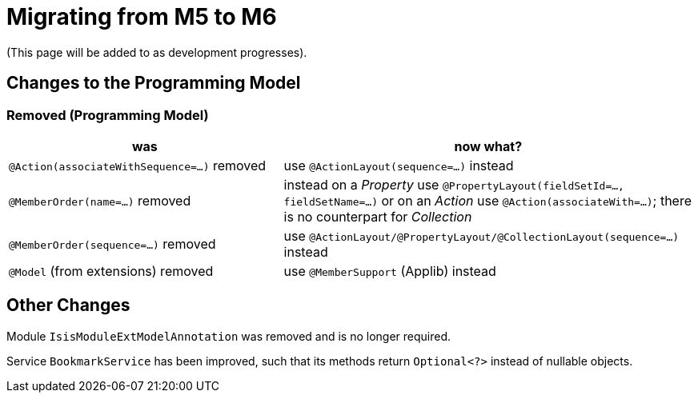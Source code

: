 = Migrating from M5 to M6

:Notice: Licensed to the Apache Software Foundation (ASF) under one or more contributor license agreements. See the NOTICE file distributed with this work for additional information regarding copyright ownership. The ASF licenses this file to you under the Apache License, Version 2.0 (the "License"); you may not use this file except in compliance with the License. You may obtain a copy of the License at. http://www.apache.org/licenses/LICENSE-2.0 . Unless required by applicable law or agreed to in writing, software distributed under the License is distributed on an "AS IS" BASIS, WITHOUT WARRANTIES OR  CONDITIONS OF ANY KIND, either express or implied. See the License for the specific language governing permissions and limitations under the License.
:page-partial:


(This page will be added to as development progresses).

== Changes to the Programming Model

=== Removed (Programming Model)

[cols="2a,3a", options="header"]

|===

| was
| now what?

| `@Action(associateWithSequence=...)` removed
| use `@ActionLayout(sequence=...)` instead

| `@MemberOrder(name=...)` removed
| instead on a _Property_ use `@PropertyLayout(fieldSetId=..., fieldSetName=...)` 
or on an _Action_ use `@Action(associateWith=...)`; 
there is no counterpart for _Collection_ 

| `@MemberOrder(sequence=...)` removed
| use `@ActionLayout/@PropertyLayout/@CollectionLayout(sequence=...)` instead

| `@Model` (from extensions) removed
| use `@MemberSupport`  (Applib) instead

|===

== Other Changes

Module `IsisModuleExtModelAnnotation` was removed and is no longer required.

Service `BookmarkService` has been improved, such that its methods return `Optional<?>` instead of nullable objects. 

